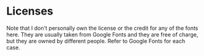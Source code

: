 * Licenses

Note that I don't personally own the license or the credit for any of the fonts here. They are usually taken from Google Fonts and they are free of charge, but they are owned by different people. Refer to Google Fonts for each case.
